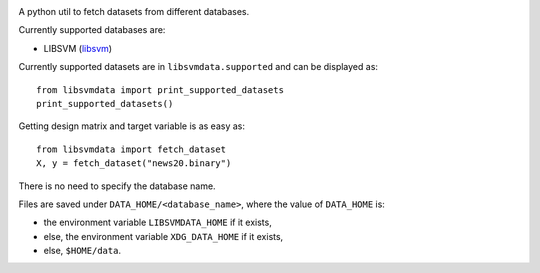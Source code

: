 |image0| |image1|

A python util to fetch datasets from different databases.

Currently supported databases are:

- LIBSVM (libsvm_)

Currently supported datasets are in ``libsvmdata.supported`` and can be displayed as: 

::

   from libsvmdata import print_supported_datasets
   print_supported_datasets()

Getting design matrix and target variable is as easy as:

::

   from libsvmdata import fetch_dataset
   X, y = fetch_dataset("news20.binary")

There is no need to specify the database name.

Files are saved under ``DATA_HOME/<database_name>``, where the value of ``DATA_HOME`` is:

- the environment variable ``LIBSVMDATA_HOME`` if it exists,

- else, the environment variable ``XDG_DATA_HOME`` if it exists,

- else, ``$HOME/data``.



.. |image0| image:: https://github.com/mathurinm/libsvmdata/actions/workflows/build.yml/badge.svg?branch=main
   :target: https://github.com/mathurinm/libsvmdata/actions/workflows/build.yml
.. |image1| image:: https://codecov.io/gh/mathurinm/libsvmdata/branch/main/graphs/badge.svg?branch=main
   :target: https://codecov.io/gh/mathurinm/libsvmdata
.. _libsvm: https://www.csie.ntu.edu.tw/~cjlin/libsvmtools/datasets/
.. _breheny: https://myweb.uiowa.edu/pbreheny/7240/s21/data.html